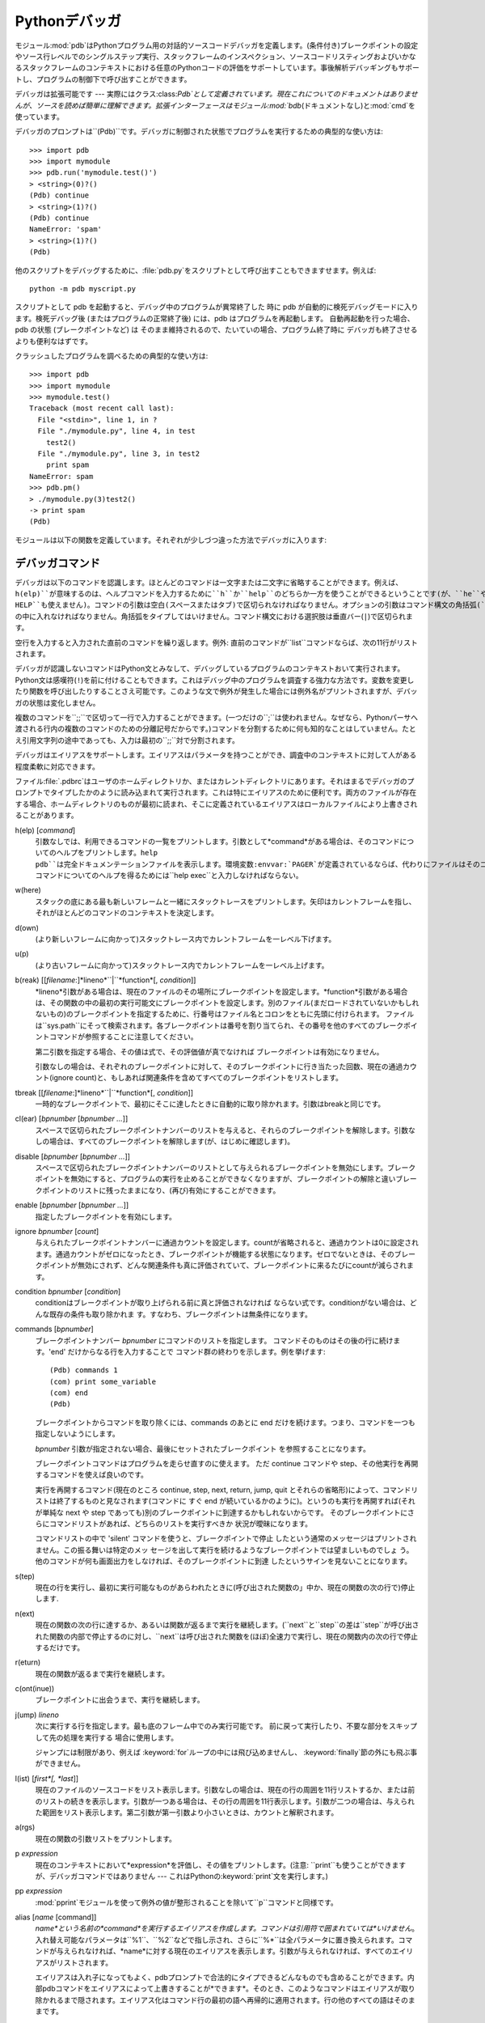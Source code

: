 
.. _debugger:

**********
Pythonデバッガ
**********

.. module:: pdb
   :synopsis: 対話的インタプリタのためのPythonデバッガ。


.. index:: single: debugging

モジュール:mod:`pdb`はPythonプログラム用の対話的ソースコードデバッガを定義します。(条件付き)ブレークポイントの設定やソース行レベルでのシングルステップ実行、スタックフレームのインスペクション、ソースコードリスティングおよびいかなるスタックフレームのコンテキストにおける任意のPythonコードの評価をサポートしています。事後解析デバッギングもサポートし、プログラムの制御下で呼び出すことができます。

.. index::
   single: Pdb (class in pdb)
   module: bdb
   module: cmd

デバッガは拡張可能です ---
実際にはクラス:class:`Pdb`として定義されています。現在これについてのドキュメントはありませんが、ソースを読めば簡単に理解できます。拡張インターフェースはモジュール:mod:`bdb`\
(ドキュメントなし)と:mod:`cmd`を使っています。

デバッガのプロンプトは``(Pdb)``です。デバッガに制御された状態でプログラムを実行するための典型的な使い方は::

   >>> import pdb
   >>> import mymodule
   >>> pdb.run('mymodule.test()')
   > <string>(0)?()
   (Pdb) continue
   > <string>(1)?()
   (Pdb) continue
   NameError: 'spam'
   > <string>(1)?()
   (Pdb) 

他のスクリプトをデバッグするために、:file:`pdb.py`をスクリプトとして呼び出すこともできますせます。例えば::

   python -m pdb myscript.py

スクリプトとして pdb を起動すると、デバッグ中のプログラムが異常終了した 時に pdb が自動的に検死デバッグモードに入ります。検死デバッグ後
(またはプログラムの正常終了後) には、pdb はプログラムを再起動します。 自動再起動を行った場合、 pdb の状態 (ブレークポイントなど) は
そのまま維持されるので、たいていの場合、プログラム終了時に デバッガも終了させるよりも便利なはずです。

.. versionadded:: 2.4
   検死デバッグ後の再起動機能が追加されました.

クラッシュしたプログラムを調べるための典型的な使い方は::

   >>> import pdb
   >>> import mymodule
   >>> mymodule.test()
   Traceback (most recent call last):
     File "<stdin>", line 1, in ?
     File "./mymodule.py", line 4, in test
       test2()
     File "./mymodule.py", line 3, in test2
       print spam
   NameError: spam
   >>> pdb.pm()
   > ./mymodule.py(3)test2()
   -> print spam
   (Pdb) 

モジュールは以下の関数を定義しています。それぞれが少しづつ違った方法でデバッガに入ります:


.. function:: run(statement[, globals[, locals]])

   デバッガに制御された状態で(文字列として与えられた)*statement*を実行します。デバッガプロンプトはあらゆるコードが実行される前に現れます。ブレークポイントを設定し、``continue``とタイプできます。あるいは、文を``step``や``next``を使って一つづつ実行することができます(これらのコマンドはすべて下で説明します)。オプションの*globals*と*locals*引数はコードを実行する環境を指定します。デフォルトでは、モジュール:mod:`__main__`の辞書が使われます。(:keyword:`exec`文または:func:`eval`組み込み関数の説明を参照してください。)


.. function:: runeval(expression[, globals[, locals]])

   デバッガの制御もとで(文字列として与えられる)*expression*を評価します。:func:`runeval`がリターンしたとき、式の値を返します。その他の点では、この関数は:func:`run`を同様です。


.. function:: runcall(function[, argument, ...])

   *function*(関数またはメソッドオブジェクト、文字列ではありません)を与えられた引数とともに呼び出します。:func:`runcall`がリターンしたとき、関数呼び出しが返したものは何でも返します。デバッガプロンプトは関数に入るとすぐに現れます。


.. function:: set_trace()

   スタックフレームを呼び出したところでデバッガに入ります。たとえコードが別の方法でデバッグされている最中でなくても(例えば、アサーションが失敗するとき)、これはプログラムの所定の場所でブレークポイントをハードコードするために役に立ちます。


.. function:: post_mortem(traceback)

   与えられた*traceback*オブジェクトの事後解析デバッギングに入ります。


.. function:: pm()

   ``sys.last_traceback``のトレースバックの事後解析デバッギングに入ります。


.. _debugger-commands:

デバッガコマンド
========

デバッガは以下のコマンドを認識します。ほとんどのコマンドは一文字または二文字に省略することができます。例えば、``h(elp)``が意味するのは、ヘルプコマンドを入力するために``h``か``help``のどちらか一方を使うことができるということです(が、``he``や``hel``は使えず、また``H``や``Help``、``HELP``も使えません)。コマンドの引数は空白(スペースまたはタブ)で区切られなければなりません。オプションの引数はコマンド構文の角括弧(``[]``)の中に入れなければなりません。角括弧をタイプしてはいけません。コマンド構文における選択肢は垂直バー(``|``)で区切られます。

空行を入力すると入力された直前のコマンドを繰り返します。例外: 直前のコマンドが``list``コマンドならば、次の11行がリストされます。

デバッガが認識しないコマンドはPython文とみなして、デバッグしているプログラムのコンテキストおいて実行されます。Python文は感嘆符(``!``)を前に付けることもできます。これはデバッグ中のプログラムを調査する強力な方法です。変数を変更したり関数を呼び出したりすることさえ可能です。このような文で例外が発生した場合には例外名がプリントされますが、デバッガの状態は変化しません。

複数のコマンドを``;;``で区切って一行で入力することができます。(一つだけの``;``は使われません。なぜなら、Pythonパーサへ渡される行内の複数のコマンドのための分離記号だからです。)コマンドを分割するために何も知的なことはしていません。たとえ引用文字列の途中であっても、入力は最初の``;;``対で分割されます。

デバッガはエイリアスをサポートします。エイリアスはパラメータを持つことができ、調査中のコンテキストに対して人がある程度柔軟に対応できます。

.. index::
   pair: .pdbrc; file
   triple: debugger; configuration; file

ファイル:file:`.pdbrc`はユーザのホームディレクトリか、またはカレントディレクトリにあります。それはまるでデバッガのプロンプトでタイプしたかのように読み込まれて実行されます。これは特にエイリアスのために便利です。両方のファイルが存在する場合、ホームディレクトリのものが最初に読まれ、そこに定義されているエイリアスはローカルファイルにより上書きされることがあります。

h(elp) [*command*]
   引数なしでは、利用できるコマンドの一覧をプリントします。引数として*command*がある場合は、そのコマンドについてのヘルプをプリントします。``help
   pdb``は完全ドキュメンテーションファイルを表示します。環境変数:envvar:`PAGER`が定義されているならば、代わりにファイルはそのコマンドへパイプされます。*command*引数が識別子でなければならないので、``!``コマンドについてのヘルプを得るためには``help
   exec``と入力しなければならない。

w(here)
   スタックの底にある最も新しいフレームと一緒にスタックトレースをプリントします。矢印はカレントフレームを指し、それがほとんどのコマンドのコンテキストを決定します。

d(own)
   (より新しいフレームに向かって)スタックトレース内でカレントフレームを一レベル下げます。

u(p)
   (より古いフレームに向かって)スタックトレース内でカレントフレームを一レベル上げます。

b(reak) [[*filename*:]*lineno*``|``*function*[, *condition*]]
   *lineno*引数がある場合は、現在のファイルのその場所にブレークポイントを設定します。*function*引数がある場合は、その関数の中の最初の実行可能文にブレークポイントを設定します。別のファイル(まだロードされていないかもしれないもの)のブレークポイントを指定するために、行番号はファイル名とコロンをともに先頭に付けられます。
   ファイルは``sys.path``にそって検索されます。各ブレークポイントは番号を割り当てられ、その番号を他のすべてのブレークポイントコマンドが参照することに注意してください。

   第二引数を指定する場合、その値は式で、その評価値が真でなければ ブレークポイントは有効になりません。

   引数なしの場合は、それぞれのブレークポイントに対して、そのブレークポイントに行き当たった回数、現在の通過カウント(ignore
   count)と、もしあれば関連条件を含めてすべてのブレークポイントをリストします。

tbreak [[*filename*:]*lineno*``|``*function*[, *condition*]]
   一時的なブレークポイントで、最初にそこに達したときに自動的に取り除かれます。引数はbreakと同じです。

cl(ear) [*bpnumber* [*bpnumber ...*]]
   スペースで区切られたブレークポイントナンバーのリストを与えると、それらのブレークポイントを解除します。引数なしの場合は、すべてのブレークポイントを解除します(が、はじめに確認します)。

disable [*bpnumber* [*bpnumber ...*]]
   スペースで区切られたブレークポイントナンバーのリストとして与えられるブレークポイントを無効にします。ブレークポイントを無効にすると、プログラムの実行を止めることができなくなりますが、ブレークポイントの解除と違いブレークポイントのリストに残ったままになり、(再び)有効にすることができます。

enable [*bpnumber* [*bpnumber ...*]]
   指定したブレークポイントを有効にします。

ignore *bpnumber* [*count*]
   与えられたブレークポイントナンバーに通過カウントを設定します。countが省略されると、通過カウントは0に設定されます。通過カウントがゼロになったとき、ブレークポイントが機能する状態になります。ゼロでないときは、そのブレークポイントが無効にされず、どんな関連条件も真に評価されていて、ブレークポイントに来るたびにcountが減らされます。

condition *bpnumber* [*condition*]
   conditionはブレークポイントが取り上げられる前に真と評価されなければ ならない式です。conditionがない場合は、どんな既存の条件も取り除かれま
   す。すなわち、ブレークポイントは無条件になります。

commands [*bpnumber*]
   ブレークポイントナンバー *bpnumber* にコマンドのリストを指定します。 コマンドそのものはその後の行に続けます。'end'
   だけからなる行を入力することで コマンド群の終わりを示します。例を挙げます::

      (Pdb) commands 1
      (com) print some_variable
      (com) end
      (Pdb)

   ブレークポイントからコマンドを取り除くには、commands のあとに end だけを続けます。つまり、コマンドを一つも指定しないようにします。

   *bpnumber* 引数が指定されない場合、最後にセットされたブレークポイント を参照することになります。

   ブレークポイントコマンドはプログラムを走らせ直すのに使えます。 ただ continue コマンドや step、その他実行を再開するコマンドを使えば良いのです。

   実行を再開するコマンド(現在のところ continue, step, next, return, jump, quit
   とそれらの省略形)によって、コマンドリストは終了するものと見なされます(コマンドに すぐ end
   が続いているかのように)。というのも実行を再開すれば(それが単純な next や step であっても)別のブレークポイントに到達するかもしれないからです。
   そのブレークポイントにさらにコマンドリストがあれば、どちらのリストを実行すべきか 状況が曖昧になります。

   コマンドリストの中で 'silent' コマンドを使うと、ブレークポイントで停止 したという通常のメッセージはプリントされません。この振る舞いは特定のメッ
   セージを出して実行を続けるようなブレークポイントでは望ましいものでしょ う。他のコマンドが何も画面出力をしなければ、そのブレークポイントに到達
   したというサインを見ないことになります。

   .. versionadded:: 2.5

s(tep)
   現在の行を実行し、最初に実行可能なものがあらわれたときに(呼び出された関数の」中か、現在の関数の次の行で)停止します.

n(ext)
   現在の関数の次の行に達するか、あるいは関数が返るまで実行を継続します。(``next``と``step``の差は``step``が呼び出された関数の内部で停止するのに対し、``next``は呼び出された関数を(ほぼ)全速力で実行し、現在の関数内の次の行で停止するだけです。

r(eturn)
   現在の関数が返るまで実行を継続します。

c(ont(inue))
   ブレークポイントに出会うまで、実行を継続します。

j(ump) *lineno*
   次に実行する行を指定します。最も底のフレーム中でのみ実行可能です。 前に戻って実行したり、不要な部分をスキップして先の処理を実行する 場合に使用します。

   ジャンプには制限があり、例えば :keyword:`for`ループの中には飛び込めませんし、 :keyword:`finally`節の外にも飛ぶ事ができません。

l(ist) [*first*[, *last*]]
   現在のファイルのソースコードをリスト表示します。引数なしの場合は、現在の行の周囲を11行リストするか、または前のリストの続きを表示します。引数が一つある場合は、その行の周囲を11行表示します。引数が二つの場合は、与えられた範囲をリスト表示します。第二引数が第一引数より小さいときは、カウントと解釈されます。

a(rgs)
   現在の関数の引数リストをプリントします。

p *expression*
   現在のコンテキストにおいて*expression*を評価し、その値をプリントします。(注意:
   ``print``も使うことができますが、デバッガコマンドではありません --- これはPythonの:keyword:`print`文を実行します。)

pp *expression*
   :mod:`pprint`モジュールを使って例外の値が整形されることを除いて``p``コマンドと同様です。

alias [*name* [command]]
   *name*という名前の*command*を実行するエイリアスを作成します。コマンドは引用符で囲まれていては*いけません*。入れ替え可能なパラメータは``%1``、``%2``などで指し示され、さらに``%*``は全パラメータに置き換えられます。コマンドが与えられなければ、*name*に対する現在のエイリアスを表示します。引数が与えられなければ、すべてのエイリアスがリストされます。

   エイリアスは入れ子になってもよく、pdbプロンプトで合法的にタイプできるどんなものでも含めることができます。内部pdbコマンドをエイリアスによって上書きすることが*できます*。そのとき、このようなコマンドはエイリアスが取り除かれるまで隠されます。エイリアス化はコマンド行の最初の語へ再帰的に適用されます。行の他のすべての語はそのままです。

   例として、二つの便利なエイリアスがあります(特に:file:`.pdbrc`ファイルに置かれたときに)::

      #Print instance variables (usage "pi classInst")
      alias pi for k in %1.__dict__.keys(): print "%1.",k,"=",%1.__dict__[k]
      #Print instance variables in self
      alias ps pi self

unalias *name*
   指定したエイリアスを削除します。

[!]*statement*
   現在のスタックフレームのコンテキストにおいて(一行の)*statement*を実行します。文の最初の語がデバッガコマンドと共通でない場合は、感嘆符を省略することができます。グローバル変数を設定するために、同じ行に``global``コマンドとともに代入コマンドの前に付けることができます。
   ::

      (Pdb) global list_options; list_options = ['-l']
      (Pdb)

q(uit)
   デバッガを終了します。実行しているプログラムは中断されます。


.. _debugger-hooks:

どのように動作しているか
============

いくつかの変更がインタプリタへ加えられました:

* ``sys.settrace(func)``がグローバルトレース関数を設定します

* そこで、ローカルトレース関数を使うこともできます(後ろを参照)

トレース関数は三つの引数、 *frame*、*event*および*arg* を持ちます。 *frame*は現在のスタックフレームです。
*event*は文字列で、``'call'``、``'line'``、``'return'``、
``'exception'``、``'c_call'``、``'c_return'`` または``'c_exception'``です。
*arg*はイベント型に依存します。

新しいローカルスコープに入ったときはいつでも、グローバルトレース関数が(``'call'``に設定された*event*とともに)呼び出されます。そのスコープで用いられるローカルトレース関数への参照を返すか、またはスコープがトレースされるべきでないならば``None``を返します。

ローカルトレース関数はそれ自身への(あるいは、さらにそのスコープ内でさらにトレースを行うための他の関数への)参照を返します。または、そのスコープにおけるトレースを停止させるために``None``を返します。

トレース関数としてインスタンスメソッドが受け入れられます(また、とても便利です)。

イベントは以下のような意味を持ちます:

``'call'``
   関数が呼び出されます(または、他のコードブロックに入ります)。グローバルトレース関数が呼び出されます。*arg*は``None``です。戻り値はローカルトレース関数を指定します。

``'line'``
   インタプリタがコードの新しい行を実行しようとしているところです(ときどき、一行に複数行イベントが存在します)。ローカルトレース関数が呼び出されます。*arg*は``None``です。戻り値は新しいローカルトレース関数を指定します。

``'return'``
   関数(または、コードブロック)が返ろうとしているところです。ローカルトレース関数が呼び出されます。*arg*は返るであろう値です。トレース関数の戻り値は無視されます。

``'exception'``
   例外が生じています。ローカルトレース関数が呼び出されます。*arg*は三要素の``(exception, value,
   traceback)``です。戻り値は新しいローカルトレース関数を指定します。

``'c_call'``
   拡張モジュールまたは組み込みの C 関数が呼び出されようとしています。 *arg* は C 関数オブジェクトです。

``'c_return'``
   C 関数が処理を戻しました。*arg* は``None`` です。

``'c_exception'``
   C 関数が例外を送出しました。*arg* は``None`` です。

例外が一連の呼び出し元を伝えられて行くときに、``'exception'``イベントは各レベルで生成されることことに注意してください。

コードとフレームオブジェクトについてさらに情報を得るには、Python Reference Manual (XXX reference:
../ref/ref.html)を参照してください。

